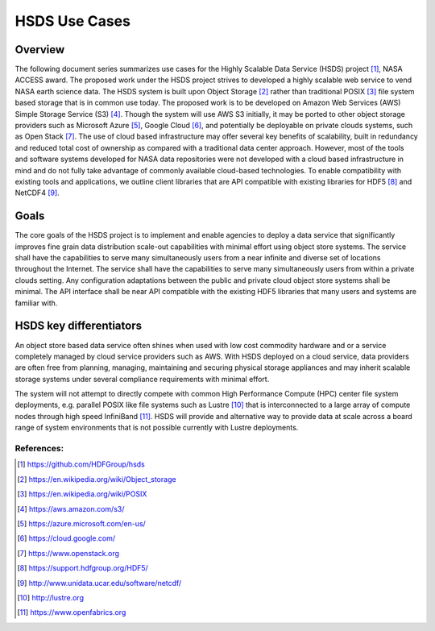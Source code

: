 HSDS Use Cases 
==============

Overview
------------
The following document series summarizes use cases for the Highly Scalable Data Service (HSDS) project [#]_, 
NASA ACCESS award. The proposed work under the HSDS project strives to developed a highly scalable 
web service to vend NASA earth science data. The HSDS system is built upon Object Storage [#]_ rather than 
traditional POSIX [#]_ file system based storage that is in common use today. The proposed work is to be developed 
on Amazon Web Services (AWS) Simple Storage Service (S3) [#]_. Though the system will use AWS S3 initially, it 
may be ported to other object storage providers such as Microsoft Azure [#]_, Google Cloud [#]_, and potentially be 
deployable on private clouds systems, such as Open Stack [#]_. The use of cloud based infrastructure may offer 
several key benefits of scalability, built in redundancy and reduced total cost of ownership as compared 
with a traditional data center approach. However, most of the tools and software systems developed for 
NASA data repositories were not developed with a cloud based infrastructure in mind and do not fully 
take advantage of commonly available cloud-based technologies. To enable compatibility with existing 
tools and applications, we outline client libraries that are API compatible with existing libraries for 
HDF5 [#]_ and NetCDF4 [#]_.

Goals
-----
The core goals of the HSDS project is to implement and enable agencies to deploy a data service that 
significantly improves fine grain data distribution scale-out capabilities with minimal effort using 
object store systems. The service shall have the capabilities to serve many simultaneously users 
from a near infinite and diverse set of locations throughout the Internet. The service shall have the 
capabilities to serve many simultaneously users from within a private clouds setting. Any configuration
adaptations between the public and private cloud object store systems shall be minimal. The API interface  
shall be near API compatible with the existing HDF5 libraries that many users and systems are familiar with.

HSDS key differentiators
-------------------------
An object store based data service often shines when used with low cost commodity hardware and or a service 
completely managed by cloud service providers such as AWS. With HSDS deployed on a cloud service, data 
providers are often free from planning, managing, maintaining and securing physical storage appliances and 
may inherit scalable storage systems under several compliance requirements with minimal effort. 

The system will not attempt to directly compete with common High Performance Compute (HPC) center file 
system deployments, e.g. parallel POSIX like file systems such as Lustre [#]_ that is interconnected 
to a large array of compute nodes through high speed InfiniBand [#]_. HSDS will provide and alternative 
way to provide data at scale across a board range of system environments that is not possible currently 
with Lustre deployments.


References:
^^^^^^^^^^^

.. [#] https://github.com/HDFGroup/hsds
.. [#] https://en.wikipedia.org/wiki/Object_storage
.. [#] https://en.wikipedia.org/wiki/POSIX
.. [#] https://aws.amazon.com/s3/
.. [#] https://azure.microsoft.com/en-us/ 
.. [#] https://cloud.google.com/
.. [#] https://www.openstack.org
.. [#] https://support.hdfgroup.org/HDF5/
.. [#] http://www.unidata.ucar.edu/software/netcdf/  
.. [#] http://lustre.org 
.. [#] https://www.openfabrics.org
